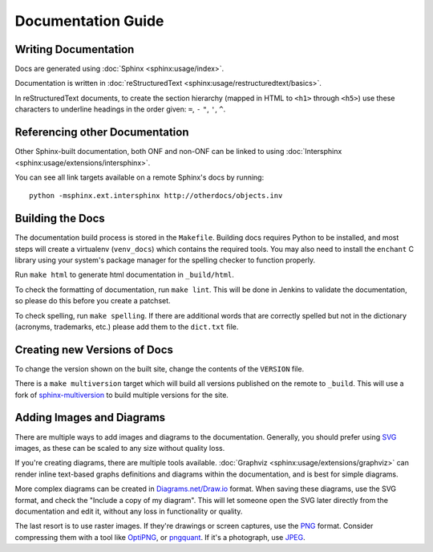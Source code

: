 Documentation Guide
===================

Writing Documentation
---------------------

Docs are generated using :doc:`Sphinx <sphinx:usage/index>`.

Documentation is written in :doc:`reStructuredText
<sphinx:usage/restructuredtext/basics>`.

In reStructuredText documents, to create the section hierarchy (mapped in HTML
to ``<h1>`` through ``<h5>``) use these characters to underline headings in the
order given: ``=``, ``-`` ``"``, ``'``, ``^``.

Referencing other Documentation
-------------------------------

Other Sphinx-built documentation, both ONF and non-ONF can be linked to using
:doc:`Intersphinx <sphinx:usage/extensions/intersphinx>`.

You can see all link targets available on a remote Sphinx's docs by running::

  python -msphinx.ext.intersphinx http://otherdocs/objects.inv

Building the Docs
------------------

The documentation build process is stored in the ``Makefile``. Building docs
requires Python to be installed, and most steps will create a virtualenv
(``venv_docs``) which contains the required tools.  You may also need to
install the ``enchant`` C library using your system's package manager for the
spelling checker to function properly.

Run ``make html`` to generate html documentation in ``_build/html``.

To check the formatting of documentation, run ``make lint``. This will be done
in Jenkins to validate the documentation, so please do this before you create a
patchset.

To check spelling, run ``make spelling``. If there are additional words that
are correctly spelled but not in the dictionary (acronyms, trademarks, etc.)
please add them to the ``dict.txt`` file.

Creating new Versions of Docs
-----------------------------

To change the version shown on the built site, change the contents of the
``VERSION`` file.

There is a ``make multiversion`` target which will build all versions published
on the remote to ``_build``. This will use a fork of `sphinx-multiversion
<https://github.com/Holzhaus/sphinx-multiversion>`_ to build multiple versions
for the site.

Adding Images and Diagrams
--------------------------

There are multiple ways to add images and diagrams to the documentation.
Generally, you should prefer using `SVG
<https://en.wikipedia.org/wiki/Scalable_Vector_Graphics>`_ images, as these can
be scaled to any size without quality loss.

If you're creating diagrams, there are multiple tools available.
:doc:`Graphviz <sphinx:usage/extensions/graphviz>` can render inline text-based
graphs definitions and diagrams within the documentation, and is best for
simple diagrams.

More complex diagrams can be created in `Diagrams.net/Draw.io
<https://www.diagrams.net/>`_ format. When saving these diagrams, use the
SVG format, and check the "Include a copy of my diagram". This will let
someone open the SVG later directly from the documentation and edit it, without
any loss in functionality or quality.

The last resort is to use raster images. If they're drawings or screen
captures, use the `PNG
<https://en.wikipedia.org/wiki/Portable_Network_Graphics>`_ format.  Consider
compressing them with a tool like `OptiPNG <http://optipng.sourceforge.net/>`_,
or `pngquant <https://pngquant.org/>`_.  If it's a photograph, use `JPEG
<https://en.wikipedia.org/wiki/JPEG>`_.
